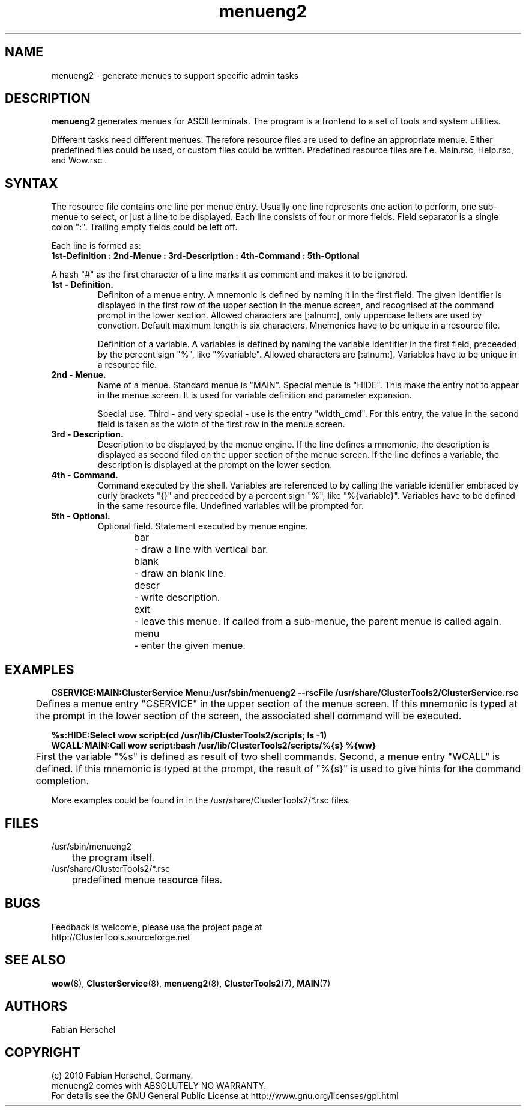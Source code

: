 .TH menueng2 5 "10 Nov 2010" "" "ClusterTools2"
.\"
.SH NAME
menueng2 \- generate menues to support specific admin tasks 
.\"
.SH DESCRIPTION
\fBmenueng2\fP generates menues for ASCII terminals.
The program is a frontend to a set of tools and system utilities.

Different tasks need different menues. Therefore resource files are used to define an appropriate
menue. Either predefined files could be used, or custom files could be written. Predefined resource
files are f.e. Main.rsc, Help.rsc, and Wow.rsc .  
.\"
.SH SYNTAX
The resource file contains one line per menue entry. Usually one line represents one action to
perform, one sub-menue to select, or just a line to be displayed. Each line consists of four or more
fields. Field separator is a single colon ":".  Trailing empty fields could be left off.

Each line is formed as:
.br 
.B 1st-Definition : 2nd-Menue : 3rd-Description : 4th-Command : 5th-Optional

A hash "#" as the first character of a line marks it as comment and makes it to be ignored.
.\"
.TP
.B 1st - Definition.
Definiton of a menue entry.
A mnemonic is defined by naming it in the first field. 
The given identifier is displayed in the first row of the upper section in the menue screen, and
recognised at the command prompt in the lower section.
Allowed characters are [:alnum:], only uppercase letters are used by convetion.
Default maximum length is six characters. 
Mnemonics have to be unique in a resource file.

Definition of a variable.
A variables is defined by naming the variable identifier in the first field, preceeded by the
percent sign "%", like "%variable". Allowed characters are [:alnum:]. 
Variables have to be unique in a resource file.
.\"
.TP
.B 2nd - Menue.
Name of a menue.
Standard menue is "MAIN".
Special menue is "HIDE". This make the entry not to appear in the menue screen. It is used for
variable definition and parameter expansion. 

Special use.
Third - and very special - use is the entry "width_cmd". For this entry, the value in the second
field is taken as the width of the first row in the menue screen. 
.\"
.TP
.B 3rd - Description.
Description to be displayed by the menue engine.
If the line defines a mnemonic, the description is displayed as second filed on the upper section of
the menue screen.
If the line defines a variable, the description is displayed at the prompt on the lower section.
.\"
.TP
.B 4th - Command.
Command executed by the shell.
Variables are referenced to by calling the variable identifier embraced by curly brackets "{}" and
preceeded by a percent sign "%", like "%{variable}". Variables have to be defined in the same
resource file. Undefined variables will be prompted for.
.\"
.TP
.B 5th - Optional.
Optional field. Statement executed by menue engine. 
.br
bar
	- draw a line with vertical bar. 
.br
blank
	- draw an blank line.
.br
descr
	- write description.
.br
exit
	- leave this menue. If called from a sub-menue, the parent menue is called again. 
.br
menu
	- enter the given menue.
.\"
.SH EXAMPLES
.P
.B CSERVICE:MAIN:ClusterService Menu:/usr/sbin/menueng2 --rscFile /usr/share/ClusterTools2/ClusterService.rsc
.br
	Defines a menue entry "CSERVICE" in the upper section of the menue screen. If this mnemonic
is typed at the prompt in the lower section of the screen, the associated shell command will be
executed.
.\"
.P
.B %s:HIDE:Select wow script:(cd /usr/lib/ClusterTools2/scripts; ls -1)
.br
.B WCALL:MAIN:Call wow script:bash /usr/lib/ClusterTools2/scripts/%{s} %{ww}
.br
	First the variable "%s" is defined as result of two shell commands. Second, a menue entry
"WCALL" is defined. If this mnemonic is typed at the prompt, the result of "%{s}" is used to give
hints for the command completion.

More examples could be found in in the /usr/share/ClusterTools2/*.rsc files.
.\"
.SH FILES
.TP
/usr/sbin/menueng2
	the program itself.
.TP
/usr/share/ClusterTools2/*.rsc
	predefined menue resource files.
.\"
.SH BUGS
Feedback is welcome, please use the project page at
.br
http://ClusterTools.sourceforge.net
.\"
.SH SEE ALSO
\fBwow\fP(8), \fBClusterService\fP(8), \fBmenueng2\fP(8), \fBClusterTools2\fP(7), \fBMAIN\fP(7)
.\"
.SH AUTHORS
Fabian Herschel
.\"
.SH COPYRIGHT
(c) 2010 Fabian Herschel, Germany.
.br
menueng2 comes with ABSOLUTELY NO WARRANTY.
.br
For details see the GNU General Public License at
http://www.gnu.org/licenses/gpl.html
.\"
